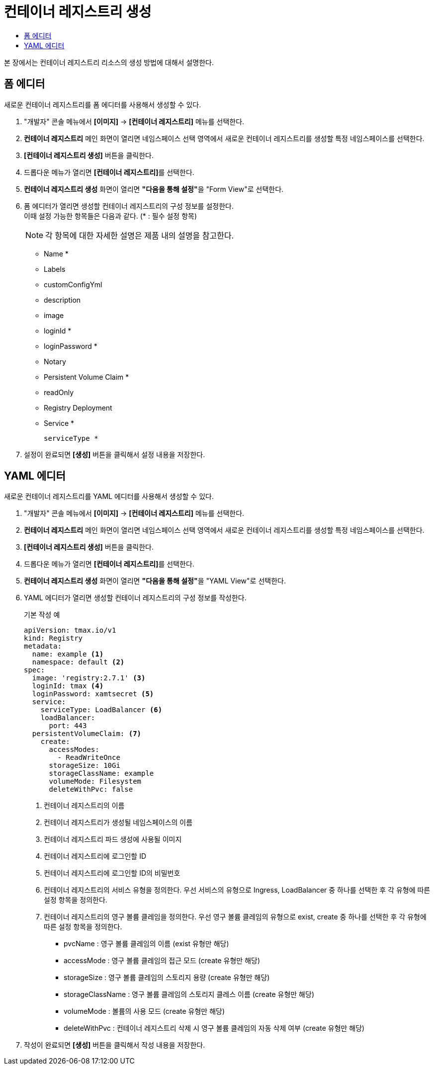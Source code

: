 = 컨테이너 레지스트리 생성
:toc:
:toc-title:

본 장에서는 컨테이너 레지스트리 리소스의 생성 방법에 대해서 설명한다.

== 폼 에디터

새로운 컨테이너 레지스트리를 폼 에디터를 사용해서 생성할 수 있다.

. "개발자" 콘솔 메뉴에서 *[이미지]* -> *[컨테이너 레지스트리]* 메뉴를 선택한다.
. *컨테이너 레지스트리* 메인 화면이 열리면 네임스페이스 선택 영역에서 새로운 컨테이너 레지스트리를 생성할 특정 네임스페이스를 선택한다.
. *[컨테이너 레지스트리 생성]* 버튼을 클릭한다.
. 드롭다운 메뉴가 열리면 **[컨테이너 레지스트리]**를 선택한다.
. *컨테이너 레지스트리 생성* 화면이 열리면 **"다음을 통해 설정"**을 "Form View"로 선택한다.
. 폼 에디터가 열리면 생성할 컨테이너 레지스트리의 구성 정보를 설정한다. +
이때 설정 가능한 항목들은 다음과 같다. (* : 필수 설정 항목) 
+
NOTE: 각 항목에 대한 자세한 설명은 제품 내의 설명을 참고한다.

* Name *
* Labels
* customConfigYml
* description
* image
* loginId *
* loginPassword *
* Notary
* Persistent Volume Claim * 
* readOnly
* Registry Deployment 
* Service *
+
----
serviceType *
----
. 설정이 완료되면 *[생성]* 버튼을 클릭해서 설정 내용을 저장한다.

== YAML 에디터

새로운 컨테이너 레지스트리를 YAML 에디터를 사용해서 생성할 수 있다.

. "개발자" 콘솔 메뉴에서 *[이미지]* -> *[컨테이너 레지스트리]* 메뉴를 선택한다.
. *컨테이너 레지스트리* 메인 화면이 열리면 네임스페이스 선택 영역에서 새로운 컨테이너 레지스트리를 생성할 특정 네임스페이스를 선택한다.
. *[컨테이너 레지스트리 생성]* 버튼을 클릭한다.
. 드롭다운 메뉴가 열리면 **[컨테이너 레지스트리]**를 선택한다.
. *컨테이너 레지스트리 생성* 화면이 열리면 **"다음을 통해 설정"**을 "YAML View"로 선택한다.
. YAML 에디터가 열리면 생성할 컨테이너 레지스트리의 구성 정보를 작성한다.
+
.기본 작성 예
[source,yaml]
----
apiVersion: tmax.io/v1
kind: Registry
metadata:
  name: example <1>
  namespace: default <2>
spec:
  image: 'registry:2.7.1' <3>
  loginId: tmax <4>
  loginPassword: xamtsecret <5>
  service:
    serviceType: LoadBalancer <6>
    loadBalancer:
      port: 443
  persistentVolumeClaim: <7>
    create:
      accessModes:
        - ReadWriteOnce
      storageSize: 10Gi
      storageClassName: example
      volumeMode: Filesystem
      deleteWithPvc: false
----
+
<1> 컨테이너 레지스트리의 이름
<2> 컨테이너 레지스트리가 생성될 네임스페이스의 이름
<3> 컨테이너 레지스트리 파드 생성에 사용될 이미지
<4> 컨테이너 레지스트리에 로그인할 ID
<5> 컨테이너 레지스트리에 로그인할 ID의 비밀번호
<6> 컨테이너 레지스트리의 서비스 유형을 정의한다. 우선 서비스의 유형으로 Ingress, LoadBalancer 중 하나를 선택한 후 각 유형에 따른 설정 항목을 정의한다.
<7> 컨테이너 레지스트리의 영구 볼륨 클레임을 정의한다. 우선 영구 볼륨 클레임의 유형으로 exist, create 중 하나를 선택한 후 각 유형에 따른 설정 항목을 정의한다.
* pvcName : 영구 볼륨 클레임의 이름 (exist 유형만 해당)
* accessMode : 영구 볼륨 클레임의 접근 모드 (create 유형만 해당)
* storageSize : 영구 볼륨 클레임의 스토리지 용량 (create 유형만 해당)
* storageClassName : 영구 볼륨 클레임의 스토리지 클레스 이름 (create 유형만 해당)
* volumeMode : 볼륨의 사용 모드 (create 유형만 해당)
* deleteWithPvc : 컨테이너 레지스트리 삭제 시 영구 볼륨 클레임의 자동 삭제 여부 (create 유형만 해당)
. 작성이 완료되면 *[생성]* 버튼을 클릭해서 작성 내용을 저장한다.
